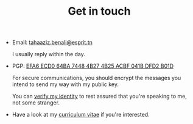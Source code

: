 #+TITLE: Get in touch

+ Email: [[mailto:tahaaziz.benali@esprit.tn][tahaaziz.benali@esprit.tn]]

  I usually reply within the day.

+ PGP: [[../assets/pubkey.asc][EFA6 ECD0 64BA 7448 4B27 4B25 ACBF 041B DFD2 B01D]]

  For secure communications, you should encrypt the messages you
  intend to send my way with my public key.

  You can [[https://keyoxide.org/EFA6ECD064BA74484B274B25ACBF041BDFD2B01D][verify my identity]] to rest assured that you're speaking to
  me, not some stranger.

+ Have a look at my [[../assets/cv.pdf][curriculum vitae]] if you're interested.
